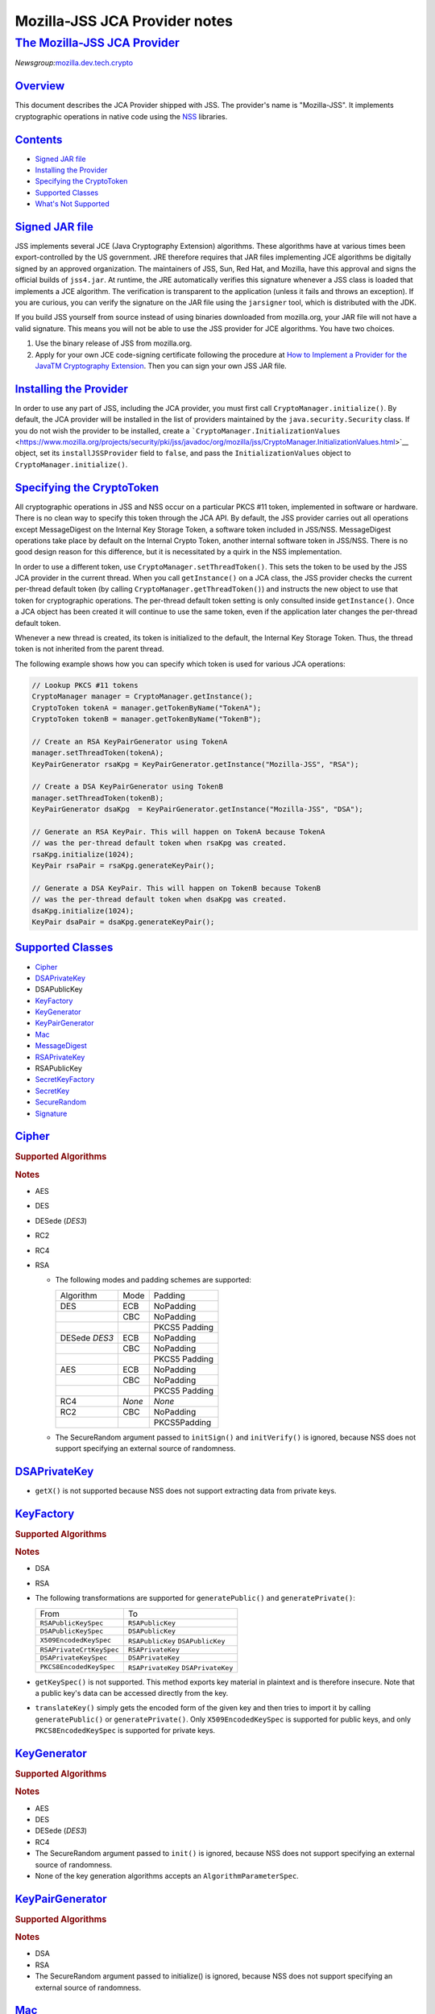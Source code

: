 .. _mozilla_projects_nss_jss_mozilla-jss_jca_provider_notes:

Mozilla-JSS JCA Provider notes
==============================

.. _the_mozilla-jss_jca_provider:

`The Mozilla-JSS JCA Provider <#the_mozilla-jss_jca_provider>`__
----------------------------------------------------------------

.. container::

   *Newsgroup:*\ `mozilla.dev.tech.crypto <news://news.mozilla.org/mozilla.dev.tech.crypto>`__

`Overview <#overview>`__
~~~~~~~~~~~~~~~~~~~~~~~~

.. container::

   This document describes the JCA Provider shipped with JSS. The provider's name is "Mozilla-JSS".
   It implements cryptographic operations in native code using the
   `NSS <https://www.mozilla.org/projects/security/pki/nss>`__ libraries.

`Contents <#contents>`__
~~~~~~~~~~~~~~~~~~~~~~~~

.. container::

   -  `Signed JAR
      file <https://www.mozilla.org/projects/security/pki/jss/provider_notes.html#signed-jar>`__
   -  `Installing the
      Provider <https://www.mozilla.org/projects/security/pki/jss/provider_notes.html#installing-provider>`__
   -  `Specifying the
      CryptoToken <https://www.mozilla.org/projects/security/pki/jss/provider_notes.html#specifying-token>`__
   -  `Supported
      Classes <https://www.mozilla.org/projects/security/pki/jss/provider_notes.html#supported-classes>`__
   -  `What's Not
      Supported <https://www.mozilla.org/projects/security/pki/jss/provider_notes.html#not-supported>`__

.. _signed_jar_file:

`Signed JAR file <#signed_jar_file>`__
~~~~~~~~~~~~~~~~~~~~~~~~~~~~~~~~~~~~~~

.. container::

   JSS implements several JCE (Java Cryptography Extension) algorithms. These algorithms have at
   various times been export-controlled by the US government. JRE therefore requires that JAR files
   implementing JCE algorithms be digitally signed by an approved organization. The maintainers of
   JSS, Sun, Red Hat, and Mozilla, have this approval and signs the official builds of ``jss4.jar``.
   At runtime, the JRE automatically verifies this signature whenever a JSS class is loaded that
   implements a JCE algorithm. The verification is transparent to the application (unless it fails
   and throws an exception). If you are curious, you can verify the signature on the JAR file using
   the ``jarsigner`` tool, which is distributed with the JDK.

   If you build JSS yourself from source instead of using binaries downloaded from mozilla.org, your
   JAR file will not have a valid signature. This means you will not be able to use the JSS provider
   for JCE algorithms. You have two choices.

   #. Use the binary release of JSS from mozilla.org.
   #. Apply for your own JCE code-signing certificate following the procedure at `How to Implement a
      Provider for the Java\ TM Cryptography
      Extension <http://java.sun.com/javase/6/docs/technotes/guides/security/crypto/HowToImplAProvider.html#Step61>`__.
      Then you can sign your own JSS JAR file.

.. _installing_the_provider:

`Installing the Provider <#installing_the_provider>`__
~~~~~~~~~~~~~~~~~~~~~~~~~~~~~~~~~~~~~~~~~~~~~~~~~~~~~~

.. container::

   In order to use any part of JSS, including the JCA provider, you must first call
   ``CryptoManager.initialize()``. By default, the JCA provider will be installed in the list of
   providers maintained by the ``java.security.Security`` class. If you do not wish the provider to
   be installed, create a
   ```CryptoManager.InitializationValues`` <https://www.mozilla.org/projects/security/pki/jss/javadoc/org/mozilla/jss/CryptoManager.InitializationValues.html>`__
   object, set its ``installJSSProvider`` field to ``false``, and pass the ``InitializationValues``
   object to ``CryptoManager.initialize()``.

.. _specifying_the_cryptotoken:

`Specifying the CryptoToken <#specifying_the_cryptotoken>`__
~~~~~~~~~~~~~~~~~~~~~~~~~~~~~~~~~~~~~~~~~~~~~~~~~~~~~~~~~~~~

.. container::

   All cryptographic operations in JSS and NSS occur on a particular PKCS #11 token, implemented in
   software or hardware. There is no clean way to specify this token through the JCA API. By
   default, the JSS provider carries out all operations except MessageDigest on the Internal Key
   Storage Token, a software token included in JSS/NSS. MessageDigest operations take place by
   default on the Internal Crypto Token, another internal software token in JSS/NSS. There is no
   good design reason for this difference, but it is necessitated by a quirk in the NSS
   implementation.

   In order to use a different token, use ``CryptoManager.setThreadToken()``. This sets the token to
   be used by the JSS JCA provider in the current thread. When you call ``getInstance()`` on a JCA
   class, the JSS provider checks the current per-thread default token (by calling
   ``CryptoManager.getThreadToken()``) and instructs the new object to use that token for
   cryptographic operations. The per-thread default token setting is only consulted inside
   ``getInstance()``. Once a JCA object has been created it will continue to use the same token,
   even if the application later changes the per-thread default token.

   Whenever a new thread is created, its token is initialized to the default, the Internal Key
   Storage Token. Thus, the thread token is not inherited from the parent thread.

   The following example shows how you can specify which token is used for various JCA operations:

   .. code::

      // Lookup PKCS #11 tokens
      CryptoManager manager = CryptoManager.getInstance();
      CryptoToken tokenA = manager.getTokenByName("TokenA");
      CryptoToken tokenB = manager.getTokenByName("TokenB");

      // Create an RSA KeyPairGenerator using TokenA
      manager.setThreadToken(tokenA);
      KeyPairGenerator rsaKpg = KeyPairGenerator.getInstance("Mozilla-JSS", "RSA");

      // Create a DSA KeyPairGenerator using TokenB
      manager.setThreadToken(tokenB);
      KeyPairGenerator dsaKpg  = KeyPairGenerator.getInstance("Mozilla-JSS", "DSA");

      // Generate an RSA KeyPair. This will happen on TokenA because TokenA
      // was the per-thread default token when rsaKpg was created.
      rsaKpg.initialize(1024);
      KeyPair rsaPair = rsaKpg.generateKeyPair();

      // Generate a DSA KeyPair. This will happen on TokenB because TokenB
      // was the per-thread default token when dsaKpg was created.
      dsaKpg.initialize(1024);
      KeyPair dsaPair = dsaKpg.generateKeyPair();

.. _supported_classes:

`Supported Classes <#supported_classes>`__
~~~~~~~~~~~~~~~~~~~~~~~~~~~~~~~~~~~~~~~~~~

.. container::

   -  `Cipher <https://www.mozilla.org/projects/security/pki/jss/provider_notes.html#Cipher>`__
   -  `DSAPrivateKey <https://www.mozilla.org/projects/security/pki/jss/provider_notes.html#DSAPrivateKey>`__
   -  DSAPublicKey
   -  `KeyFactory <https://www.mozilla.org/projects/security/pki/jss/provider_notes.html#KeyFactory>`__
   -  `KeyGenerator <https://www.mozilla.org/projects/security/pki/jss/provider_notes.html#KeyGenerator>`__
   -  `KeyPairGenerator <https://www.mozilla.org/projects/security/pki/jss/provider_notes.html#KeyPairGenerator>`__
   -  `Mac <https://www.mozilla.org/projects/security/pki/jss/provider_notes.html#Mac>`__
   -  `MessageDigest <https://www.mozilla.org/projects/security/pki/jss/provider_notes.html#MessageDigest>`__
   -  `RSAPrivateKey <https://www.mozilla.org/projects/security/pki/jss/provider_notes.html#RSAPrivateKey>`__
   -  RSAPublicKey
   -  `SecretKeyFactory <https://www.mozilla.org/projects/security/pki/jss/provider_notes.html#SecretKeyFactory>`__
   -  `SecretKey <https://www.mozilla.org/projects/security/pki/jss/provider_notes.html#SecretKey>`__
   -  `SecureRandom <https://www.mozilla.org/projects/security/pki/jss/provider_notes.html#SecureRandom>`__
   -  `Signature <https://www.mozilla.org/projects/security/pki/jss/provider_notes.html#Signature>`__

`Cipher <#cipher>`__
~~~~~~~~~~~~~~~~~~~~

.. container::

   .. rubric:: Supported Algorithms
      :name: supported_algorithms

   .. rubric:: Notes
      :name: notes

   -  AES
   -  DES
   -  DESede (*DES3*)
   -  RC2
   -  RC4
   -  RSA

      -  The following modes and padding schemes are supported:

         +--------------------------------+--------------------------------+--------------------------------+
         | Algorithm                      | Mode                           | Padding                        |
         +--------------------------------+--------------------------------+--------------------------------+
         | DES                            | ECB                            | NoPadding                      |
         +--------------------------------+--------------------------------+--------------------------------+
         |                                | CBC                            | NoPadding                      |
         +--------------------------------+--------------------------------+--------------------------------+
         |                                |                                | PKCS5 Padding                  |
         +--------------------------------+--------------------------------+--------------------------------+
         | DESede                         | ECB                            | NoPadding                      |
         | *DES3*                         |                                |                                |
         +--------------------------------+--------------------------------+--------------------------------+
         |                                | CBC                            | NoPadding                      |
         +--------------------------------+--------------------------------+--------------------------------+
         |                                |                                | PKCS5 Padding                  |
         +--------------------------------+--------------------------------+--------------------------------+
         | AES                            | ECB                            | NoPadding                      |
         +--------------------------------+--------------------------------+--------------------------------+
         |                                | CBC                            | NoPadding                      |
         +--------------------------------+--------------------------------+--------------------------------+
         |                                |                                | PKCS5 Padding                  |
         +--------------------------------+--------------------------------+--------------------------------+
         | RC4                            | *None*                         | *None*                         |
         +--------------------------------+--------------------------------+--------------------------------+
         | RC2                            | CBC                            | NoPadding                      |
         +--------------------------------+--------------------------------+--------------------------------+
         |                                |                                | PKCS5Padding                   |
         +--------------------------------+--------------------------------+--------------------------------+

      -  The SecureRandom argument passed to ``initSign()`` and ``initVerify()`` is ignored, because
         NSS does not support specifying an external source of randomness.

`DSAPrivateKey <#dsaprivatekey>`__
~~~~~~~~~~~~~~~~~~~~~~~~~~~~~~~~~~

.. container::

   -  ``getX()`` is not supported because NSS does not support extracting data from private keys.

`KeyFactory <#keyfactory>`__
~~~~~~~~~~~~~~~~~~~~~~~~~~~~

.. container::

   .. rubric:: Supported Algorithms
      :name: supported_algorithms_2

   .. rubric:: Notes
      :name: notes_2

   -  DSA
   -  RSA
   -  The following transformations are supported for ``generatePublic()`` and
      ``generatePrivate()``:

      +-------------------------------------------------+-------------------------------------------------+
      | From                                            | To                                              |
      +-------------------------------------------------+-------------------------------------------------+
      | ``RSAPublicKeySpec``                            | ``RSAPublicKey``                                |
      +-------------------------------------------------+-------------------------------------------------+
      | ``DSAPublicKeySpec``                            | ``DSAPublicKey``                                |
      +-------------------------------------------------+-------------------------------------------------+
      | ``X509EncodedKeySpec``                          | ``RSAPublicKey``                                |
      |                                                 | ``DSAPublicKey``                                |
      +-------------------------------------------------+-------------------------------------------------+
      | ``RSAPrivateCrtKeySpec``                        | ``RSAPrivateKey``                               |
      +-------------------------------------------------+-------------------------------------------------+
      | ``DSAPrivateKeySpec``                           | ``DSAPrivateKey``                               |
      +-------------------------------------------------+-------------------------------------------------+
      | ``PKCS8EncodedKeySpec``                         | ``RSAPrivateKey``                               |
      |                                                 | ``DSAPrivateKey``                               |
      +-------------------------------------------------+-------------------------------------------------+

   -  ``getKeySpec()`` is not supported. This method exports key material in plaintext and is
      therefore insecure. Note that a public key's data can be accessed directly from the key.
   -  ``translateKey()`` simply gets the encoded form of the given key and then tries to import it
      by calling ``generatePublic()`` or ``generatePrivate()``. Only ``X509EncodedKeySpec`` is
      supported for public keys, and only ``PKCS8EncodedKeySpec`` is supported for private keys.

`KeyGenerator <#keygenerator>`__
~~~~~~~~~~~~~~~~~~~~~~~~~~~~~~~~

.. container::

   .. rubric:: Supported Algorithms
      :name: supported_algorithms_3

   .. rubric:: Notes
      :name: notes_3

   -  AES
   -  DES
   -  DESede (*DES3*)
   -  RC4
   -  The SecureRandom argument passed to ``init()`` is ignored, because NSS does not support
      specifying an external source of randomness.
   -  None of the key generation algorithms accepts an ``AlgorithmParameterSpec``.

`KeyPairGenerator <#keypairgenerator>`__
~~~~~~~~~~~~~~~~~~~~~~~~~~~~~~~~~~~~~~~~

.. container::

   .. rubric:: Supported Algorithms
      :name: supported_algorithms_4

   .. rubric:: Notes
      :name: notes_4

   -  DSA
   -  RSA

   -  The SecureRandom argument passed to initialize() is ignored, because NSS does not support
      specifying an external source of randomness.

`Mac <#mac>`__
~~~~~~~~~~~~~~

.. container::

   .. rubric:: Supported Algorithms
      :name: supported_algorithms_5

   .. rubric:: Notes
      :name: notes_5

   -  HmacSHA1 (*Hmac-SHA1*)

   -  Any secret key type (AES, DES, etc.) can be used as the MAC key, but it must be a JSS key.
      That is, it must be an ``instanceof org.mozilla.jss.crypto.SecretKeyFacade``.
   -  The params passed to ``init()`` are ignored.

`MessageDigest <#messagedigest>`__
~~~~~~~~~~~~~~~~~~~~~~~~~~~~~~~~~~

.. container::

   .. rubric:: Supported Algorithms
      :name: supported_algorithms_6

   -  MD5
   -  MD2
   -  SHA-1 (*SHA1, SHA*)

`RSAPrivateKey <#rsaprivatekey>`__
~~~~~~~~~~~~~~~~~~~~~~~~~~~~~~~~~~

.. container::

   .. rubric:: Notes
      :name: notes_6

   -  ``getModulus()`` is not supported because NSS does not support extracting data from private
      keys.
   -  ``getPrivateExponent()`` is not supported because NSS does not support extracting data from
      private keys.

`SecretKeyFactory <#secretkeyfactory>`__
~~~~~~~~~~~~~~~~~~~~~~~~~~~~~~~~~~~~~~~~

.. container::

   .. rubric:: Supported Algorithms
      :name: supported_algorithms_7

   .. rubric:: Notes
      :name: notes_7

   -  AES
   -  DES
   -  DESede (*DES3*)
   -  PBAHmacSHA1
   -  PBEWithMD5AndDES
   -  PBEWithSHA1AndDES
   -  PBEWithSHA1AndDESede (*PBEWithSHA1AndDES3*)
   -  PBEWithSHA1And128RC4
   -  RC4

   -  ``generateSecret`` supports the following transformations:

      +-------------------------------------------------+-------------------------------------------------+
      | KeySpec Class                                   | Key Algorithm                                   |
      +-------------------------------------------------+-------------------------------------------------+
      | PBEKeySpec                                      | *Using the appropriate PBE algorithm:*          |
      | org.mozilla.jss.crypto.PBEKeyGenParams          | DES                                             |
      |                                                 | DESede                                          |
      |                                                 | RC4                                             |
      +-------------------------------------------------+-------------------------------------------------+
      | DESedeKeySpec                                   | DESede                                          |
      +-------------------------------------------------+-------------------------------------------------+
      | DESKeySpec                                      | DES                                             |
      +-------------------------------------------------+-------------------------------------------------+
      | SecretKeySpec                                   | AES                                             |
      |                                                 | DES                                             |
      |                                                 | DESede                                          |
      |                                                 | RC4                                             |
      +-------------------------------------------------+-------------------------------------------------+

   -  ``getKeySpec`` supports the following transformations:

      +-------------------------------------------------+-------------------------------------------------+
      | Key Algorithm                                   | KeySpec Class                                   |
      +-------------------------------------------------+-------------------------------------------------+
      | DESede                                          | DESedeKeySpec                                   |
      +-------------------------------------------------+-------------------------------------------------+
      | DES                                             | DESKeySpec                                      |
      +-------------------------------------------------+-------------------------------------------------+
      | DESede                                          | SecretKeySpec                                   |
      | DES                                             |                                                 |
      | AES                                             |                                                 |
      | RC4                                             |                                                 |
      +-------------------------------------------------+-------------------------------------------------+

   -  For increased security, some SecretKeys may not be extractable from their PKCS #11 token. In
      this case, the key should be wrapped (encrypted with another key), and then the encrypted key
      might be extractable from the token. This policy varies across PKCS #11 tokens.
   -  ``translateKey`` tries two approaches to copying keys. First, it tries to copy the key
      material directly using NSS calls to PKCS #11. If that fails, it calls ``getEncoded()`` on the
      source key, and then tries to create a new key on the target token from the encoded bits. Both
      of these operations will fail if the source key is not extractable.
   -  The class ``java.security.spec.PBEKeySpec`` in JDK versions earlier than 1.4 does not contain
      the salt and iteration fields, which are necessary for PBE key generation. These fields were
      added in JDK 1.4. If you are using a JDK (or JRE) version earlier than 1.4, you cannot use
      class ``java.security.spec.PBEKeySpec``. Instead, you can use
      ``org.mozilla.jss.crypto.PBEKeyGenParams``. If you are using JDK (or JRE) 1.4 or later, you
      can use ``java.security.spec.PBEKeySpec`` or ``org.mozilla.jss.crypto.PBEKeyGenParams``.

`SecretKey <#secretkey>`__
~~~~~~~~~~~~~~~~~~~~~~~~~~

.. container::

   .. rubric:: Supported Algorithms
      :name: supported_algorithms_8

   .. rubric:: Notes
      :name: notes_8

   -  AES
   -  DES
   -  DESede (*DES3*)
   -  HmacSHA1
   -  RC2
   -  RC4

   -  ``SecretKey`` is implemented by the class ``org.mozilla.jss.crypto.SecretKeyFacade``, which
      acts as a wrapper around the JSS class ``SymmetricKey``. Any ``SecretKeys`` handled by JSS
      will actually be ``SecretKeyFacades``. This should usually be transparent.

`SecureRandom <#securerandom>`__
~~~~~~~~~~~~~~~~~~~~~~~~~~~~~~~~

.. container::

   .. rubric:: Supported Algorithms
      :name: supported_algorithms_9

   .. rubric:: Notes
      :name: notes_9

   -  pkcs11prng

   -  This invokes the NSS internal pseudorandom number generator.

`Signature <#signature>`__
~~~~~~~~~~~~~~~~~~~~~~~~~~

.. container::

   .. rubric:: Supported Algorithms
      :name: supported_algorithms_10

   .. rubric:: Notes
      :name: notes_10

   -  SHA1withDSA (*DSA, DSS, SHA/DSA, SHA-1/DSA, SHA1/DSA, DSAWithSHA1, SHAwithDSA*)
   -  SHA-1/RSA (*SHA1/RSA, SHA1withRSA*)
   -  MD5/RSA (*MD5withRSA*)
   -  MD2/RSA

   -  The SecureRandom argument passed to ``initSign()`` and ``initVerify()`` is ignored, because
      NSS does not support specifying an external source of randomness.

.. _what's_not_supported:

`What's Not Supported <#what's_not_supported>`__
~~~~~~~~~~~~~~~~~~~~~~~~~~~~~~~~~~~~~~~~~~~~~~~~

.. container::

   The following classes don't work very well:

   -  **KeyStore:** There are many serious problems mapping the JCA keystore interface onto NSS's
      model of PKCS #11 modules. The current implementation is almost useless. Since these problems
      lie deep in the NSS design and implementation, there is no clear timeframe for fixing them.
      Meanwhile, the ``org.mozilla.jss.crypto.CryptoStore`` class can be used for some of this
      functionality.